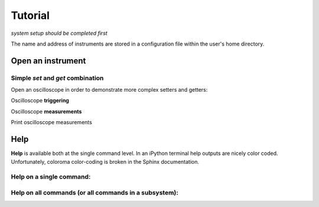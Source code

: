 Tutorial 
**************************************************
*system setup should be completed first*

The name and address of instruments are stored in a configuration file within the user's home directory.

====================
Open an instrument
====================

.. ipython:: python

  from instrument_opening import open_by_name
  fg = open_by_name(name='old_fg')   # name within the configuration file (config.yaml)

----------------------------------------------
Simple `set` and `get` combination
----------------------------------------------

.. ipython:: python

  fg.set('offset', 0.5);
  print('Readback of Function Generator offset = {} [V]'.format(fg.get('offset')))
  fg.set('v', 1);
  fg.set('freq', 3.12e3);
  fg.set('load', 'INF');
  fg.set('output', 'ON');  # this is an example of a lookup table conversion 'ON' -> 1

Open an oscilloscope in order to demonstrate more complex setters and getters:

.. ipython:: python

  osc = open_by_name(name='msox_scope')  # name within the configuration file (config.yaml)

  osc.set('time_range', 1e-3);
  osc.set('chan_scale', 0.2, configs={'chan': 1});
  osc.set('chan_offset', 0.5, configs={'chan': 1});

Oscilloscope **triggering**

.. ipython:: python

  osc.set('trigger_sweep', 'NORM');
  osc.set('trigger_mode', 'EDGE');
  osc.set('trigger_slope', 'POS');
  osc.set('trigger_level', 0.5, configs={'chan': 1});
  osc.set('trigger_source', 1);

Oscilloscope **measurements**

.. ipython:: python

  v_average = osc.get('meas', configs={'meas_type': 'VAV', 'chan': 1});
  v_pkpk = osc.get('meas', configs={'meas_type': 'VPP', 'chan': 1});
  v_freq = osc.get('meas', configs={'meas_type': 'FREQ', 'chan': 1});

Print oscilloscope measurements 

.. ipython:: python

  print('Oscilloscope measurements: Average voltage: {} \nPeak-to-peak voltage: {}\n'.format(v_average, v_pkpk))
  print('Frequency: {} [kHz]'.format(v_freq/1000))

=========
Help 
=========
**Help** is available both at the single command level. In an iPython terminal help outputs are nicely color coded. Unfortunately, coloroma color-coding is broken in the Sphinx documentation. 

----------------------------------------------
Help on a **single command**: 
----------------------------------------------

.. ipython:: python

  fg.help('offset')
  
----------------------------------------------------------------
Help on **all commands** (or all commands in a subsystem):
----------------------------------------------------------------

.. ipython:: python

  fg.help_all(subsystem_list = ['output'])

